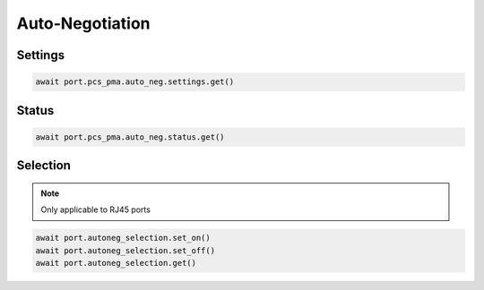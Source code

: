 Auto-Negotiation
=========================

Settings
--------

.. code-block:: python

    await port.pcs_pma.auto_neg.settings.get()

Status
--------

.. code-block:: python

    await port.pcs_pma.auto_neg.status.get()


Selection
----------

.. note::
    
    Only applicable to RJ45 ports

.. code-block:: python

    await port.autoneg_selection.set_on()
    await port.autoneg_selection.set_off()
    await port.autoneg_selection.get()

